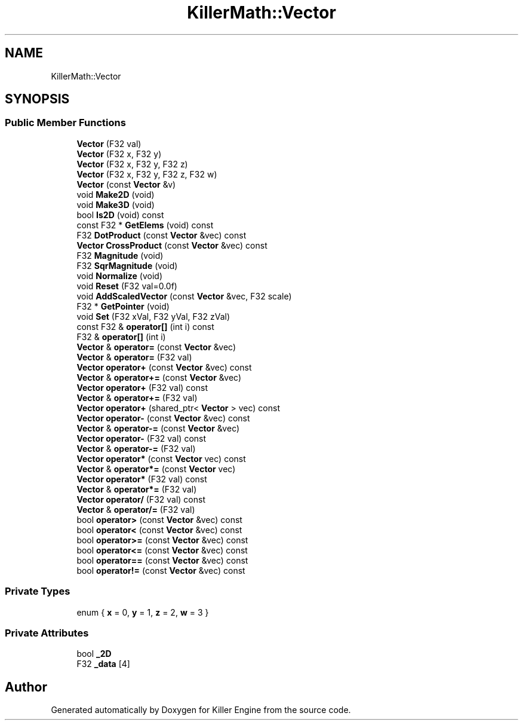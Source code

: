 .TH "KillerMath::Vector" 3 "Thu Aug 9 2018" "Killer Engine" \" -*- nroff -*-
.ad l
.nh
.SH NAME
KillerMath::Vector
.SH SYNOPSIS
.br
.PP
.SS "Public Member Functions"

.in +1c
.ti -1c
.RI "\fBVector\fP (F32 val)"
.br
.ti -1c
.RI "\fBVector\fP (F32 x, F32 y)"
.br
.ti -1c
.RI "\fBVector\fP (F32 x, F32 y, F32 z)"
.br
.ti -1c
.RI "\fBVector\fP (F32 x, F32 y, F32 z, F32 w)"
.br
.ti -1c
.RI "\fBVector\fP (const \fBVector\fP &v)"
.br
.ti -1c
.RI "void \fBMake2D\fP (void)"
.br
.ti -1c
.RI "void \fBMake3D\fP (void)"
.br
.ti -1c
.RI "bool \fBIs2D\fP (void) const"
.br
.ti -1c
.RI "const F32 * \fBGetElems\fP (void) const"
.br
.ti -1c
.RI "F32 \fBDotProduct\fP (const \fBVector\fP &vec) const"
.br
.ti -1c
.RI "\fBVector\fP \fBCrossProduct\fP (const \fBVector\fP &vec) const"
.br
.ti -1c
.RI "F32 \fBMagnitude\fP (void)"
.br
.ti -1c
.RI "F32 \fBSqrMagnitude\fP (void)"
.br
.ti -1c
.RI "void \fBNormalize\fP (void)"
.br
.ti -1c
.RI "void \fBReset\fP (F32 val=0\&.0f)"
.br
.ti -1c
.RI "void \fBAddScaledVector\fP (const \fBVector\fP &vec, F32 scale)"
.br
.ti -1c
.RI "F32 * \fBGetPointer\fP (void)"
.br
.ti -1c
.RI "void \fBSet\fP (F32 xVal, F32 yVal, F32 zVal)"
.br
.ti -1c
.RI "const F32 & \fBoperator[]\fP (int i) const"
.br
.ti -1c
.RI "F32 & \fBoperator[]\fP (int i)"
.br
.ti -1c
.RI "\fBVector\fP & \fBoperator=\fP (const \fBVector\fP &vec)"
.br
.ti -1c
.RI "\fBVector\fP & \fBoperator=\fP (F32 val)"
.br
.ti -1c
.RI "\fBVector\fP \fBoperator+\fP (const \fBVector\fP &vec) const"
.br
.ti -1c
.RI "\fBVector\fP & \fBoperator+=\fP (const \fBVector\fP &vec)"
.br
.ti -1c
.RI "\fBVector\fP \fBoperator+\fP (F32 val) const"
.br
.ti -1c
.RI "\fBVector\fP & \fBoperator+=\fP (F32 val)"
.br
.ti -1c
.RI "\fBVector\fP \fBoperator+\fP (shared_ptr< \fBVector\fP > vec) const"
.br
.ti -1c
.RI "\fBVector\fP \fBoperator\-\fP (const \fBVector\fP &vec) const"
.br
.ti -1c
.RI "\fBVector\fP & \fBoperator\-=\fP (const \fBVector\fP &vec)"
.br
.ti -1c
.RI "\fBVector\fP \fBoperator\-\fP (F32 val) const"
.br
.ti -1c
.RI "\fBVector\fP & \fBoperator\-=\fP (F32 val)"
.br
.ti -1c
.RI "\fBVector\fP \fBoperator*\fP (const \fBVector\fP vec) const"
.br
.ti -1c
.RI "\fBVector\fP & \fBoperator*=\fP (const \fBVector\fP vec)"
.br
.ti -1c
.RI "\fBVector\fP \fBoperator*\fP (F32 val) const"
.br
.ti -1c
.RI "\fBVector\fP & \fBoperator*=\fP (F32 val)"
.br
.ti -1c
.RI "\fBVector\fP \fBoperator/\fP (F32 val) const"
.br
.ti -1c
.RI "\fBVector\fP & \fBoperator/=\fP (F32 val)"
.br
.ti -1c
.RI "bool \fBoperator>\fP (const \fBVector\fP &vec) const"
.br
.ti -1c
.RI "bool \fBoperator<\fP (const \fBVector\fP &vec) const"
.br
.ti -1c
.RI "bool \fBoperator>=\fP (const \fBVector\fP &vec) const"
.br
.ti -1c
.RI "bool \fBoperator<=\fP (const \fBVector\fP &vec) const"
.br
.ti -1c
.RI "bool \fBoperator==\fP (const \fBVector\fP &vec) const"
.br
.ti -1c
.RI "bool \fBoperator!=\fP (const \fBVector\fP &vec) const"
.br
.in -1c
.SS "Private Types"

.in +1c
.ti -1c
.RI "enum { \fBx\fP = 0, \fBy\fP = 1, \fBz\fP = 2, \fBw\fP = 3 }"
.br
.in -1c
.SS "Private Attributes"

.in +1c
.ti -1c
.RI "bool \fB_2D\fP"
.br
.ti -1c
.RI "F32 \fB_data\fP [4]"
.br
.in -1c

.SH "Author"
.PP 
Generated automatically by Doxygen for Killer Engine from the source code\&.
